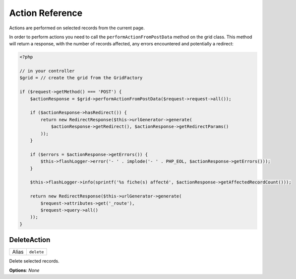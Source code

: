 Action Reference
================

Actions are performed on selected records from the current page.

In order to perform actions you need to call the ``performActionFromPostData``
method on the grid class. This method will return a response, with the number
of records affected, any errors encountered and potentially a redirect:

.. code-block:: php

    <?php

    // in your controller
    $grid = // create the grid from the GridFactory

    if ($request->getMethod() === 'POST') {
        $actionResponse = $grid->performActionFromPostData($request->request->all());

        if ($actionResponse->hasRedirect()) {
            return new RedirectResponse($this->urlGenerator->generate(
                $actionResponse->getRedirect(), $actionResponse->getRedirectParams()
            ));
        }

        if ($errors = $actionResponse->getErrors()) {
            $this->flashLogger->error('- ' . implode('- ' . PHP_EOL, $actionResponse->getErrors()));
        }

        $this->flashLogger->info(sprintf('%s fiche(s) affecté', $actionResponse->getAffectedRecordCount()));

        return new RedirectResponse($this->urlGenerator->generate(
            $request->attributes->get('_route'),
            $request->query->all()
        ));
    }

DeleteAction
------------

+--------+----------------------------+
|Alias   | ``delete``                 |
+--------+----------------------------+

Delete selected records.

**Options**: *None*
